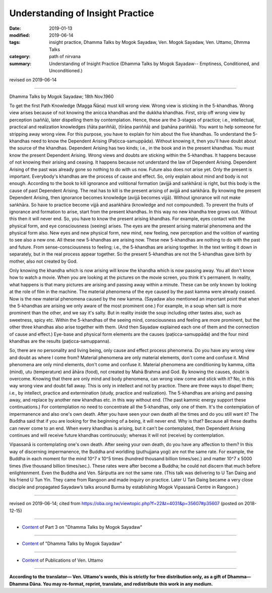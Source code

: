 ==========================================
Understanding of Insight Practice
==========================================

:date: 2019-01-13
:modified: 2019-06-14
:tags: insight practice, Dhamma Talks by Mogok Sayadaw, Ven. Mogok Sayadaw, Ven. Uttamo, Dhmma Talks
:category: path of nirvana
:summary: Understanding of Insight Practice (Dhamma Talks by Mogok Sayadaw-- Emptiness, Conditioned, and Unconditioned.)

revised on 2019-06-14

------

Dhamma Talks by Mogok Sayadaw; 18th Nov.1960

To get the first Path Knowledge (Magga Ñāṇa) must kill wrong view. Wrong view is sticking in the 5-khandhas. Wrong view arises because of not knowing the anicca khandhas and the dukkha khandhas. First, strip off wrong view by perception (saññā), later dispelling them by contemplation. Hence, these are the 3-stages of practice; i.e., intellectual, practical and realization knowledges (ñāta pariññā), (tīrāṇa pariññā) and (pahāna pariññā). You want to help someone for stripping away wrong view. For this purpose, you have to explain for him about the five khandhas. To understand the 5-khandhas need to know the Dependent Arising (Paṭicca-samuppāda). Without knowing it, then you'll have doubt about the source of the khandhas. Dependent Arising has two kinds; i.e., in the book and in the present khandhas. You must know the present Dependent Arising. Wrong views and doubts are sticking within the 5-khandhas. It happens because of not knowing their arising and ceasing. It happens because not understand the law of Dependent Arising. Dependent Arising of the past was already gone so nothing to do with us now. Future also does not arise yet. Only the present is important. Everybody's khandhas are the process of cause and effect. So, only explain about mind and body is not enough. According to the book to kill ignorance and volitional formation (avijjā and saṅkhāra) is right, but this body is the cause of past Dependent Arising. The real has to kill is the present arising of avijjā and saṅkhāra. By knowing the present Dependent Arising, then ignorance becomes knowledge (avijjā becomes vijjā). Without ignorance will not make saṅkhāra. So have to practice become vijjā and asaṅkhāra (knowledge and not compounded). To prevent the fruits of ignorance and formation to arise, start from the present khandhas. In this way no new khandha tree grows out. Without this then it will never end. So, you have to know the present arising khandhas. For example, eyes contact with the physical form, and eye consciousness (seeing) arises. The eyes are the present arising material phenomena and the physical form also. New eyes and new physical form, new mind, new feeling, new perception and the volition of wanting to see also a new one. All these new 5-khandhas are arising now. These new 5-khandhas are nothing to do with the past and future. From sense-consciousness to feeling; i.e., the 5-khandhas are arising together. In the text writing it down in separately, but in the real process appear together. So the present 5-khandhas are not the 5-khandhas gave birth by mother, also not created by God. 

Only knowing the khandha which is now arising will know the khandha which is now passing away. You all don't know how to watch a movie. When you are looking at the pictures on the movie screen, you think it's permanent. In reality, what happens is that many pictures are arising and passing away within a minute. These can be only known by looking at the role of film in the machine. The material phenomena of the eye caused by the past kamma were already ceased. Now is the new material phenomena caused by the new kamma. (Sayadaw also mentioned an important point that when the 5-khandhas are arising we only aware of the most prominent one.) For example, in a soup when salt is more prominent than the other, and we say it's salty. But in reality inside the soup including other tastes also, such as sweetness, spicy etc. Within the 5-khandhas of the seeing mind, consciousness and feeling are more prominent, but the other three khandhas also arise together with them. (And then Sayadaw explained each one of them and the connection of cause and effect.) Eye-base and physical form elements are the causes (paṭicca-samuppāda) and the four mind khandhas are the results (paṭicca-samuppanna). 

So, there are no personality and living being, only cause and effect process phenomena. Do you have any wrong view and doubt as where I come from? Material phenomena are only material elements, don't come and confuse it. Mind phenomena are only mind elements, don't come and confuse it. Material phenomena are conditioning by kamma, citta (mind), utu (temperature) and āhāra (food), not created by Mahā Brahma and God. By knowing the causes, doubt is overcome. Knowing that there are only mind and body phenomena, can wrong view come and stick with it? No, in this way wrong view and doubt fall away. This is only in intellect and not by practice. There are three ways to dispel them; i.e., by intellect, practice and extermination (study, practice and realization). The 5-khandhas are arising and passing away, and replace by another new khandhas etc. in this way without end. (The past kammic energy support these continuations.) For contemplation no need to concentrate all the 5-khandhas, only one of them. It's the contemplation of impermanence and also one's own death. After you have seen your own death all the times and do you still want it? The Buddha said that if you are looking for the beginning of a being, it will never end. Why is that? Because all these deaths can never come to an end. When every khandhas is arising, but it can't be contemplated, then Dependent Arising continues and will receive future khandhas continuously; whereas it will not (receive) by contemplation.

Vipassanā is contemplating one's own death. After seeing your own death, do you have any affection to them? In this way of discerning impermanence, the Buddha and worldling (puthujjana yogi) are not the same rate. For example, the Buddha in each moment for the mind 10^7 x 10^5 times (hundred thousand billion times/sec.) and matter 10^7 x 5000 times (five thousand billion times/sec.). These rates were after become a Buddha; he could not discern that much before enlightenment. Even the Buddha and Ven. Sāriputta are not the same rate. (This talk was delivering to U Tan Daing and his friend U Tun Yin. They came from Rangoon and made inquiry on practice. Later U Tan Daing became a very close disciple and propagated Sayadaw’s talks around Burma by establishing Mogok Vipassanā Centre in Rangoon.)

------

revised on 2019-06-14; cited from https://oba.org.tw/viewtopic.php?f=22&t=4031&p=35607#p35607 (posted on 2018-12-15)

------

- `Content <{filename}pt03-content-of-part03%zh.rst>`__ of Part 3 on "Dhamma Talks by Mogok Sayadaw"

------

- `Content <{filename}content-of-dhamma-talks-by-mogok-sayadaw%zh.rst>`__ of "Dhamma Talks by Mogok Sayadaw"

------

- `Content <{filename}../publication-of-ven-uttamo%zh.rst>`__ of Publications of Ven. Uttamo

------

**According to the translator— Ven. Uttamo's words, this is strictly for free distribution only, as a gift of Dhamma—Dhamma Dāna. You may re-format, reprint, translate, and redistribute this work in any medium.**

..
  06-14 rev. proofread by bhante
  2019-01-11  create rst; post on 01-13